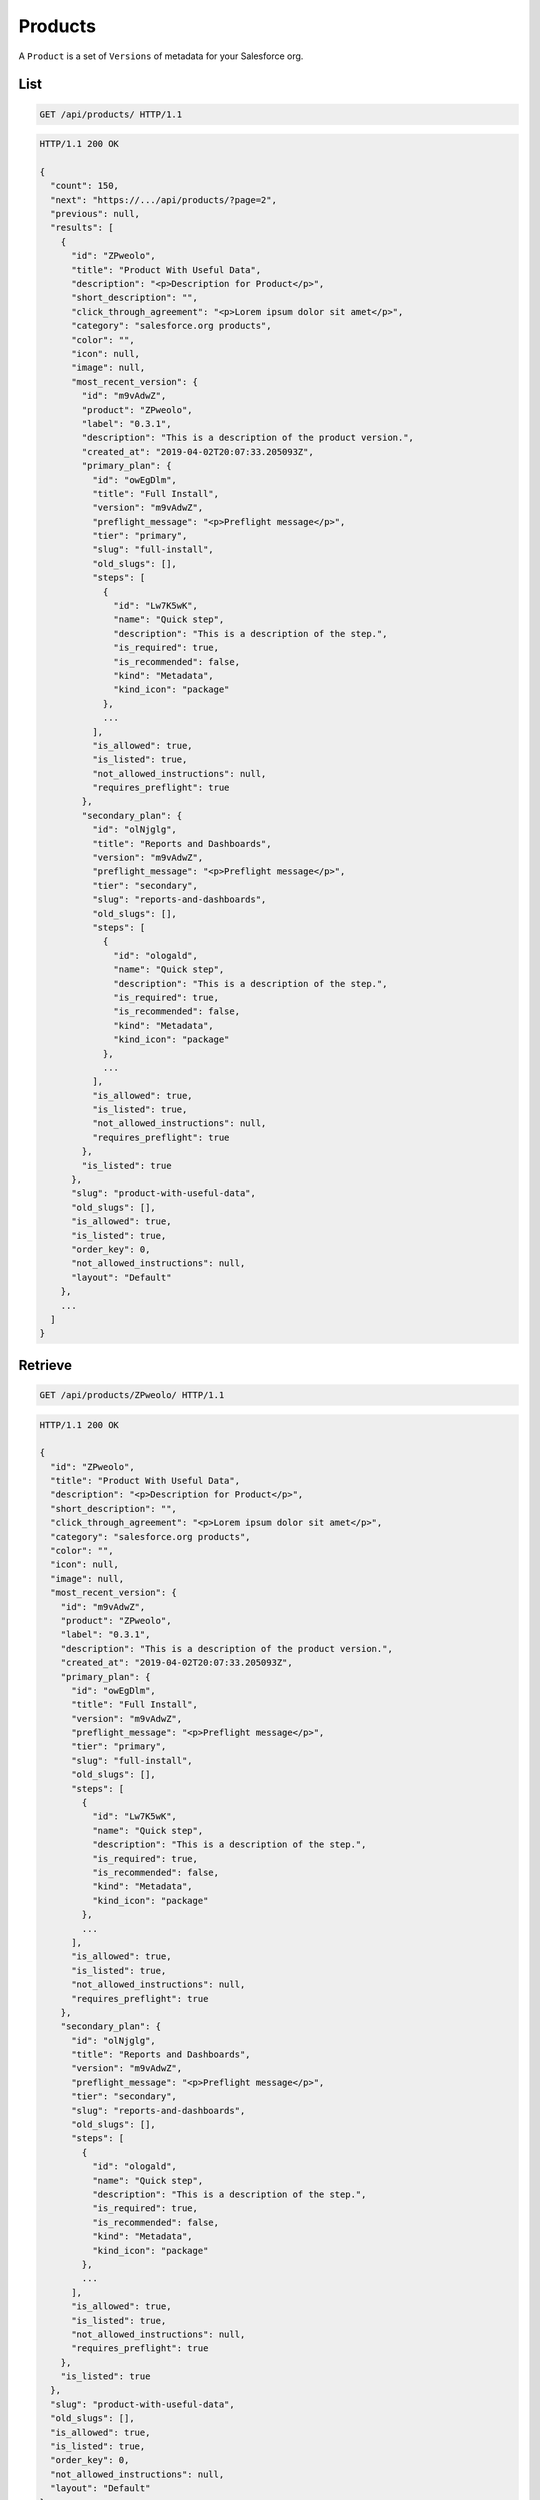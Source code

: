 ========
Products
========

A ``Product`` is a set of ``Versions`` of metadata for your Salesforce
org.

List
----

.. sourcecode:: http

   GET /api/products/ HTTP/1.1

.. sourcecode:: http

   HTTP/1.1 200 OK

   {
     "count": 150,
     "next": "https://.../api/products/?page=2",
     "previous": null,
     "results": [
       {
         "id": "ZPweolo",
         "title": "Product With Useful Data",
         "description": "<p>Description for Product</p>",
         "short_description": "",
         "click_through_agreement": "<p>Lorem ipsum dolor sit amet</p>",
         "category": "salesforce.org products",
         "color": "",
         "icon": null,
         "image": null,
         "most_recent_version": {
           "id": "m9vAdwZ",
           "product": "ZPweolo",
           "label": "0.3.1",
           "description": "This is a description of the product version.",
           "created_at": "2019-04-02T20:07:33.205093Z",
           "primary_plan": {
             "id": "owEgDlm",
             "title": "Full Install",
             "version": "m9vAdwZ",
             "preflight_message": "<p>Preflight message</p>",
             "tier": "primary",
             "slug": "full-install",
             "old_slugs": [],
             "steps": [
               {
                 "id": "Lw7K5wK",
                 "name": "Quick step",
                 "description": "This is a description of the step.",
                 "is_required": true,
                 "is_recommended": false,
                 "kind": "Metadata",
                 "kind_icon": "package"
               },
               ...
             ],
             "is_allowed": true,
             "is_listed": true,
             "not_allowed_instructions": null,
             "requires_preflight": true
           },
           "secondary_plan": {
             "id": "olNjglg",
             "title": "Reports and Dashboards",
             "version": "m9vAdwZ",
             "preflight_message": "<p>Preflight message</p>",
             "tier": "secondary",
             "slug": "reports-and-dashboards",
             "old_slugs": [],
             "steps": [
               {
                 "id": "ologald",
                 "name": "Quick step",
                 "description": "This is a description of the step.",
                 "is_required": true,
                 "is_recommended": false,
                 "kind": "Metadata",
                 "kind_icon": "package"
               },
               ...
             ],
             "is_allowed": true,
             "is_listed": true,
             "not_allowed_instructions": null,
             "requires_preflight": true
           },
           "is_listed": true
         },
         "slug": "product-with-useful-data",
         "old_slugs": [],
         "is_allowed": true,
         "is_listed": true,
         "order_key": 0,
         "not_allowed_instructions": null,
         "layout": "Default"
       },
       ...
     ]
   }

Retrieve
--------

.. sourcecode:: http

   GET /api/products/ZPweolo/ HTTP/1.1

.. sourcecode:: http

   HTTP/1.1 200 OK

   {
     "id": "ZPweolo",
     "title": "Product With Useful Data",
     "description": "<p>Description for Product</p>",
     "short_description": "",
     "click_through_agreement": "<p>Lorem ipsum dolor sit amet</p>",
     "category": "salesforce.org products",
     "color": "",
     "icon": null,
     "image": null,
     "most_recent_version": {
       "id": "m9vAdwZ",
       "product": "ZPweolo",
       "label": "0.3.1",
       "description": "This is a description of the product version.",
       "created_at": "2019-04-02T20:07:33.205093Z",
       "primary_plan": {
         "id": "owEgDlm",
         "title": "Full Install",
         "version": "m9vAdwZ",
         "preflight_message": "<p>Preflight message</p>",
         "tier": "primary",
         "slug": "full-install",
         "old_slugs": [],
         "steps": [
           {
             "id": "Lw7K5wK",
             "name": "Quick step",
             "description": "This is a description of the step.",
             "is_required": true,
             "is_recommended": false,
             "kind": "Metadata",
             "kind_icon": "package"
           },
           ...
         ],
         "is_allowed": true,
         "is_listed": true,
         "not_allowed_instructions": null,
         "requires_preflight": true
       },
       "secondary_plan": {
         "id": "olNjglg",
         "title": "Reports and Dashboards",
         "version": "m9vAdwZ",
         "preflight_message": "<p>Preflight message</p>",
         "tier": "secondary",
         "slug": "reports-and-dashboards",
         "old_slugs": [],
         "steps": [
           {
             "id": "ologald",
             "name": "Quick step",
             "description": "This is a description of the step.",
             "is_required": true,
             "is_recommended": false,
             "kind": "Metadata",
             "kind_icon": "package"
           },
           ...
         ],
         "is_allowed": true,
         "is_listed": true,
         "not_allowed_instructions": null,
         "requires_preflight": true
       },
       "is_listed": true
     },
     "slug": "product-with-useful-data",
     "old_slugs": [],
     "is_allowed": true,
     "is_listed": true,
     "order_key": 0,
     "not_allowed_instructions": null,
     "layout": "Default"
   }

Create
------

.. sourcecode:: http

   POST /api/products/ HTTP/1.1

   {
     "title": "Product With Useful Data",
     "description": "Description for Product with _markdown_",
     "short_description": "",
     "click_through_agreement": "Lorem ipsum dolor sit amet with *markdown*",
     "category": "salesforce.org products",
     "color": "",
     "icon": null,
     "image": null,
     "is_allowed": true,
     "is_listed": true,
     "order_key": 0,
     "not_allowed_instructions": null
   }

.. sourcecode:: http

   HTTP/1.1 201 CREATED

Update
------

.. sourcecode:: http

   PATCH /api/products/ZPweolo/ HTTP/1.1

   {
     "description": "This is a new *description* of the product version.",
   }

.. sourcecode:: http

   HTTP/1.1 200 OK

   {
     "id": "ZPweolo",
     "title": "Product With Useful Data",
     "description": "<p>This is a new <strong>description</strong> of the product version.</p>",
     "short_description": "",
     "click_through_agreement": "<p>Lorem ipsum dolor sit amet</p>",
     "category": "salesforce.org products",
     "color": "",
     "icon": null,
     "image": null,
     "most_recent_version": {
       "id": "m9vAdwZ",
       "product": "ZPweolo",
       "label": "0.3.1",
       "description": "This is a description of the product version.",
       "created_at": "2019-04-02T20:07:33.205093Z",
       "primary_plan": {
         "id": "owEgDlm",
         "title": "Full Install",
         "version": "m9vAdwZ",
         "preflight_message": "<p>Preflight message</p>",
         "tier": "primary",
         "slug": "full-install",
         "old_slugs": [],
         "steps": [
           {
             "id": "Lw7K5wK",
             "name": "Quick step",
             "description": "This is a description of the step.",
             "is_required": true,
             "is_recommended": false,
             "kind": "Metadata",
             "kind_icon": "package"
           },
           ...
         ],
         "is_allowed": true,
         "is_listed": true,
         "not_allowed_instructions": null,
         "requires_preflight": true
       },
       "secondary_plan": {
         "id": "olNjglg",
         "title": "Reports and Dashboards",
         "version": "m9vAdwZ",
         "preflight_message": "<p>Preflight message</p>",
         "tier": "secondary",
         "slug": "reports-and-dashboards",
         "old_slugs": [],
         "steps": [
           {
             "id": "ologald",
             "name": "Quick step",
             "description": "This is a description of the step.",
             "is_required": true,
             "is_recommended": false,
             "kind": "Metadata",
             "kind_icon": "package"
           },
           ...
         ],
         "is_allowed": true,
         "is_listed": true,
         "not_allowed_instructions": null,
         "requires_preflight": true
       },
       "is_listed": true
     },
     "slug": "product-with-useful-data",
     "old_slugs": [],
     "is_allowed": true,
     "is_listed": true,
     "order_key": 0,
     "not_allowed_instructions": null
   }

Destroy
-------

.. sourcecode:: http

   DELETE /api/products/ZPweolo/ HTTP/1.1

.. sourcecode:: http

   HTTP/1.1 204 NO CONTENT
